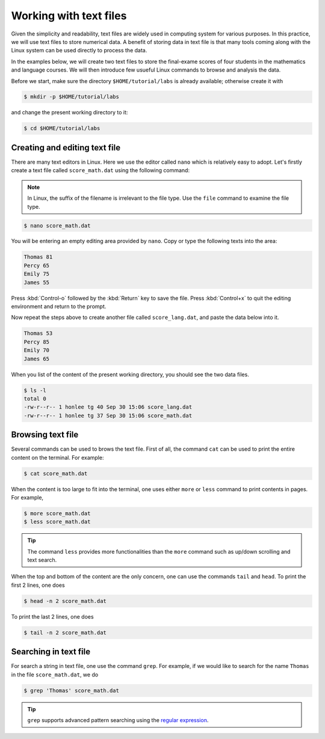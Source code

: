 Working with text files
***********************

Given the simplicity and readability, text files are widely used in computing system for various purposes. In this practice, we will use text files to store numerical data. A benefit of storing data in text file is that many tools coming along with the Linux system can be used directly to process the data.

In the examples below, we will create two text files to store the final-exame scores of four students in the mathematics and language courses.  We will then introduce few usueful Linux commands to browse and analysis the data.

Before we start, make sure the directory ``$HOME/tutorial/labs`` is already available; otherwise create it with

.. code-block:: bash

    $ mkdir -p $HOME/tutorial/labs


and change the present working directory to it:

.. code-block:: bash

    $ cd $HOME/tutorial/labs

Creating and editing text file
==============================

There are many text editors in Linux.  Here we use the editor called ``nano`` which is relatively easy to adopt. Let's firstly create a text file called ``score_math.dat`` using the following command:

.. note::
    In Linux, the suffix of the filename is irrelevant to the file type. Use the ``file`` command to examine the file type.

.. code-block:: bash

    $ nano score_math.dat

You will be entering an empty editing area provided by ``nano``. Copy or type the following texts into the area:

.. code-block:: bash

    Thomas 81
    Percy 65
    Emily 75
    James 55

Press :kbd:`Control-o` followed by the :kbd:`Return` key to save the file.  Press :kbd:`Control+x` to quit the editing environment and return to the prompt.

Now repeat the steps above to create another file called ``score_lang.dat``, and paste the data below into it.

.. code-block:: bash

    Thomas 53
    Percy 85
    Emily 70
    James 65

When you list of the content of the present working directory, you should see the two data files.

.. code-block:: bash

    $ ls -l
    total 0
    -rw-r--r-- 1 honlee tg 40 Sep 30 15:06 score_lang.dat
    -rw-r--r-- 1 honlee tg 37 Sep 30 15:06 score_math.dat

Browsing text file
==================

Several commands can be used to brows the text file.  First of all, the command ``cat`` can be used to print the entire content on the terminal.  For example:

.. code-block:: bash

    $ cat score_math.dat

When the content is too large to fit into the terminal, one uses either ``more`` or ``less`` command to print contents in pages. For example,

.. code-block:: bash

    $ more score_math.dat
    $ less score_math.dat

.. Tip::
    The command ``less`` provides more functionalities than the ``more`` command such as up/down scrolling and text search.

When the top and bottom of the content are the only concern, one can use the commands ``tail`` and ``head``. To print the first 2 lines, one does

.. code-block:: bash

    $ head -n 2 score_math.dat

To print the last 2 lines, one does

.. code-block:: bash

    $ tail -n 2 score_math.dat

Searching in text file
======================

For search a string in text file, one use the command ``grep``.  For example, if we would like to search for the name ``Thomas`` in the file ``score_math.dat``, we do

.. code-block:: bash

    $ grep 'Thomas' score_math.dat

.. Tip::
     ``grep`` supports advanced pattern searching using the `regular expression <http://tldp.org/LDP/Bash-Beginners-Guide/html/sect_04_01.html>`_.
